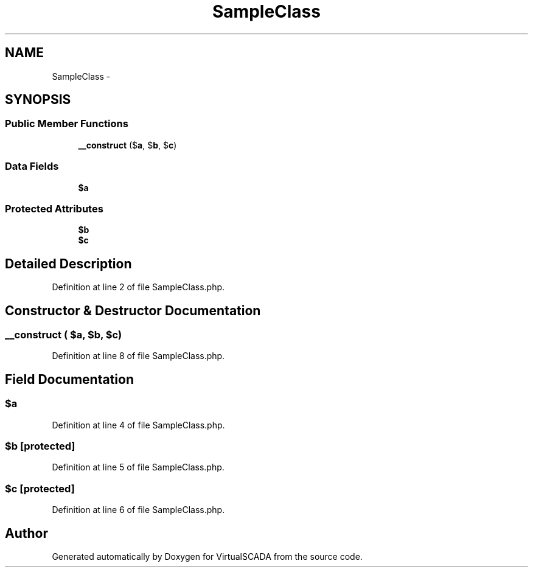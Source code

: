 .TH "SampleClass" 3 "Tue Apr 14 2015" "Version 1.0" "VirtualSCADA" \" -*- nroff -*-
.ad l
.nh
.SH NAME
SampleClass \- 
.SH SYNOPSIS
.br
.PP
.SS "Public Member Functions"

.in +1c
.ti -1c
.RI "\fB__construct\fP ($\fBa\fP, $\fBb\fP, $\fBc\fP)"
.br
.in -1c
.SS "Data Fields"

.in +1c
.ti -1c
.RI "\fB$a\fP"
.br
.in -1c
.SS "Protected Attributes"

.in +1c
.ti -1c
.RI "\fB$b\fP"
.br
.ti -1c
.RI "\fB$c\fP"
.br
.in -1c
.SH "Detailed Description"
.PP 
Definition at line 2 of file SampleClass\&.php\&.
.SH "Constructor & Destructor Documentation"
.PP 
.SS "__construct ( $a,  $b,  $c)"

.PP
Definition at line 8 of file SampleClass\&.php\&.
.SH "Field Documentation"
.PP 
.SS "$\fBa\fP"

.PP
Definition at line 4 of file SampleClass\&.php\&.
.SS "$\fBb\fP\fC [protected]\fP"

.PP
Definition at line 5 of file SampleClass\&.php\&.
.SS "$\fBc\fP\fC [protected]\fP"

.PP
Definition at line 6 of file SampleClass\&.php\&.

.SH "Author"
.PP 
Generated automatically by Doxygen for VirtualSCADA from the source code\&.
